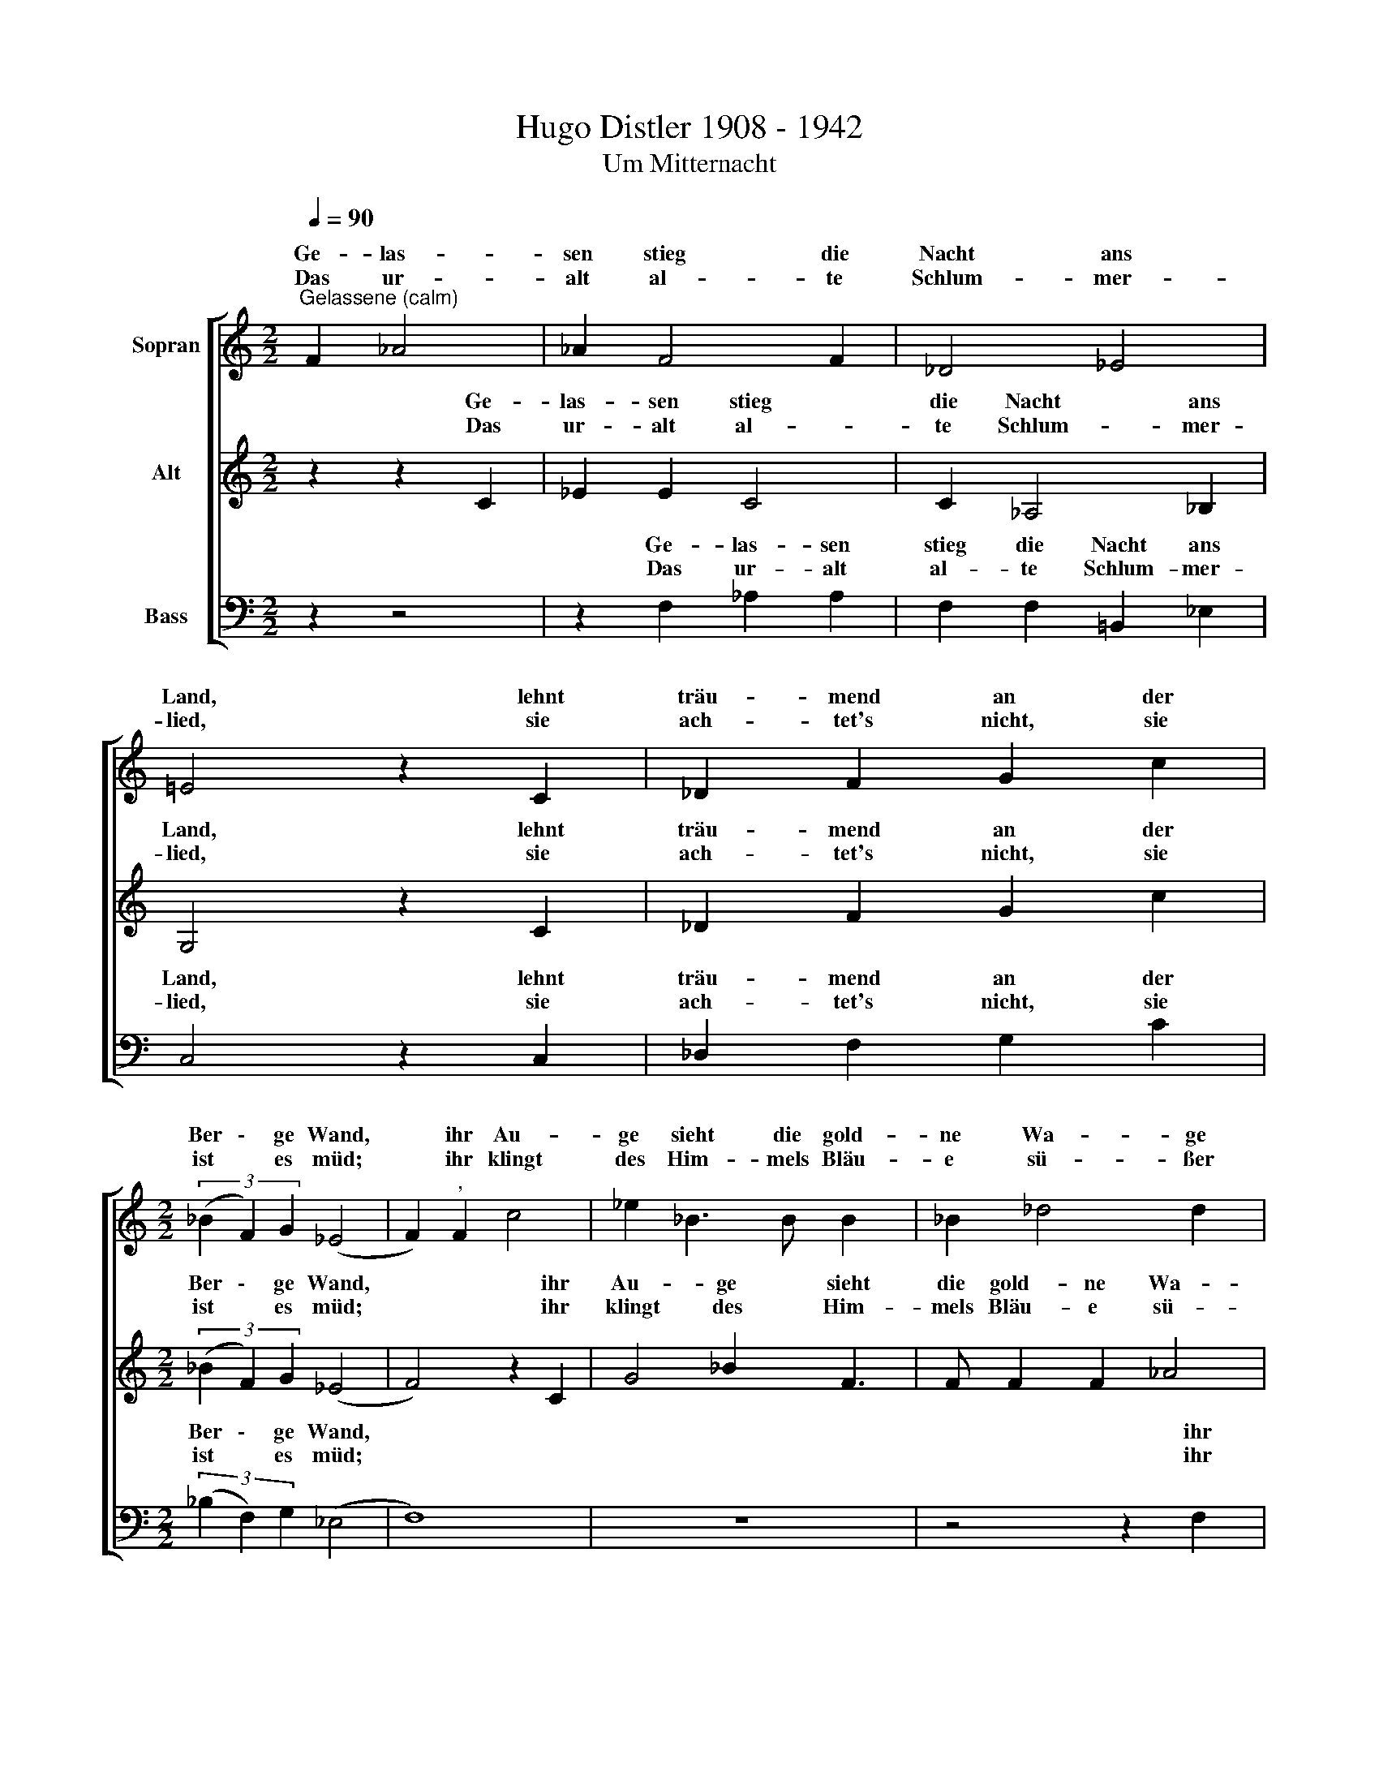 X:1
T:Hugo Distler 1908 - 1942
T:Um Mitternacht
%%score [ ( 1 2 ) ( 3 4 ) ( 5 6 ) ]
L:1/8
Q:1/4=90
M:2/2
K:C
V:1 treble nm="Sopran"
V:2 treble 
V:3 treble nm="Alt"
V:4 treble 
V:5 bass nm="Bass"
V:6 bass 
V:1
"^Gelassene (calm)" F2 _A4 | _A2 F4 F2 | _D4 _E4 | !courtesy!=E4 z2 C2 | _D2 F2 G2 c2 | %5
w: Ge- las-|sen stieg die|Nacht ans|Land, lehnt|träu- mend an der|
w: |||||
w: Das ur-|alt al- te|Schlum- mer-|lied, sie|ach- tet's nicht, sie|
[M:2/2] (3(_B2 F2) G2 (_E4 | F2)"^," F2 c4 | _e2 _B3 B B2 x | _B2 _d4 d2 x | %9
w: Ber \- ge Wand,|* ihr Au-|ge sieht die gold-|ne Wa- ge|
w: ||||
w: ist * es müd;|* ihr klingt|des Him- mels Bläu-|e sü- ßer|
 c2"^,""^(  )" _A2 x4- | x2 !courtesy!_B2 B4 x2 | _B4 _A4 x | F8 x | _D4 _E8 x4 | F4 x4 | %15
w: nun der Zeit\_\_\_\_\_|in glei-|chen Scha-|len|stil- le|ruhn|
w: ||||||
w: noch, der flücht'-|gen Stun-|den gleich-|ge-|schwung'- nes|Joch.|
[M:6/4]"^(    =     )" z2 z2 =E2"^ruhig (tranquillo)" F4 F2 | E2 E2 E2 F2 F2 F2 | E8 z2 z2 | %18
w: und ke- cker|rau- schen die Quel- len her-|vor,|
w: |||
w: Doch im be-|hal- ten die Quel- len das|Wort,|
 z2 e2 c4 c2 c2 | A6 A2 z2 z2 | z2 A2 _E4 _B4 |"^}" A2"^," A2 _B8 | x12- | x4 z2 z6 | z6 z2 z2 A2 | %25
w: sie sin- gen der|Mut- ter,|der Nacht, ins|Ohr * *|ge,||vom|
w: |||* vom Ta-||||
w: es sin- gen die|Was- ser|im Schlaf noch|fort * *||||
 _B2 B2 B2 C2 C2 C2 |"^*)" (_E6 _D6) | C12 |] %28
w: heu- te ge- we- sen- nen|Ta- *|ge.|
w: |||
w: |||
V:2
 x6 | x8 | x8 | x8 | x8 |[M:2/2] x8 | x8 | x9 | x9 | x8 | x8 x2 | x8 x | x8 x | x4 x2 x2 x8 | %14
w: ||||||||||||||
w: ||||||||||||||
w: ||||||||||||||
 x4 C4 |[M:6/4] x4 x2 F2 F2 x2 | x12 | x12 | x12 | x12 | x12 | x12 | x12- | x4 x8 | x8 x2 A2 | %25
w: |||||||||||
w: |||||||||||
w: |* mer||||||||||
 _B2 B2 B2 C2 C2 C2 | (C8 _B,4) | =A,12 |] %28
w: |||
w: |||
w: |||
V:3
 z2 z2 C2 | _E2 E2 C4 | C2 _A,4 _B,2 | G,4 z2 C2 | _D2 F2 G2 c2 |[M:2/2] (3(_B2 F2) G2 (_E4 | %6
w: Ge-|las- sen stieg|die Nacht ans|Land, lehnt|träu- mend an der|Ber \- ge Wand,|
w: ||||||
w: Das|ur- alt al-|te Schlum- mer-|lied, sie|ach- tet's nicht, sie|ist * es müd;|
 F4) z2 C2 | G4 _B2 F3 | F F2 F2 _A4 | _A2 G2"^,""^(  )" _E2 x2 | F2 F2 F4 x2 | F2 F4 F2 x | %12
w: * ihr|Au- ge sieht|die gold- ne Wa-|ge nun der|Zeit in glei-|chen Scha- len|
w: ||||||
w: * ihr|klingt des Him-|mels Bläu- e sü-|ßer noch, der|flücht'- gen Stun-|den gleich- ge-|
 _E4 _B4 x | (x8- x8 |[M:6/4] x6 x2) |[M:6/4] x12 | x4 x2 x6 |"^[ruhig (tranquillo)]" c2 c2 x8 | %18
w: stil- le|ruhn|||||
w: ||||||
w: schwung'- nes|Joch.||||* mer|
 c2 c2 c2 A6 | z2 A2 F4 F2 F2 | A6 A2 z2 z2 | z2 A2 F6 F2 |"^}" E2"^," E2 ^C8 | A,2"^," E2 ^C8 | %24
w: Quel- len her- vor,|sie sin- gen der|Mut- ter,|der Nacht, ins|Ohr * *||
w: ||||* vom Ta-|ge, vom Ta-|
w: Quel- len das Wort|es sin- gen die|Was- ser|im Schlaf noch|fort * *||
 A,2 z2 z4 z2 E2 | _B,2 B,2 B,2 B,2 B,2 B,2 |"^*)" F12 | F12 |] %28
w: ||||
w: ge, vom|heu- te ge- we- sen- nen|Ta-|ge.|
w: ||||
V:4
 x6 | x8 | x8 | x8 | x8 |[M:2/2] x8 | x8 | x9 | x9 | x8 | x8 x2 | x8 x | x8 x | =A16 |[M:6/4] x8 | %15
w: |||||||||||||||
w: |||||||||||||||
w: |||||||||||||||
[M:6/4] A12 | A6 z2 z2 A2 | c4 c2 A2 A2 A2 | x12 | x12 | x12 | x12 | x12 | x12 | x12 | x12 | x12 | %27
w: |* und|ke- cker rau- schen die||||||||||
w: ||||||||||||
w: |* Doch|im be- hal- ten die||||||||||
 x12 |] %28
w: |
w: |
w: |
V:5
 z2 z4 | z2 F,2 _A,2 A,2 | F,2 F,2 =B,,2 _E,2 | C,4 z2 C,2 | _D,2 F,2 G,2 C2 | %5
w: |Ge- las- sen|stieg die Nacht ans|Land, lehnt|träu- mend an der|
w: |||||
w: |Das ur- alt|al- te Schlum- mer-|lied, sie|ach- tet's nicht, sie|
[M:2/2] (3(_B,2 F,2) G,2 (_E,4 | F,8) | z8 x | z4 z2 F,2 x | C4 _E2 x2- | x8 x2 | x8 x | x8 x | %13
w: Ber \- ge Wand,|||ihr|Au- ge sieht\_\_||||
w: ||||||||
w: ist * es müd;|||ihr|klingt des Him-||||
 x4 x2 _G,4 x6 | _A,2 F,4 x2 |[M:6/4] x2 x2 x2"^ruhig (tranquillo)" C2 C2 x2 | x12 | x12 | %18
w: |||||
w: |||||
w: ||* mer|||
 z2 A,2 F,4 F,2 F,2 | A,6 A,2 z2 z2 | z2 A,2 F,6 F,2 |"^}" E,2"^," E,2 ^C,8 | %22
w: sie sin- gen der|Mut- ter,|der Nacht, ins|Ohr * *|
w: |||* vom Ta-|
w: es sin- gen die|Was- ser|im Schlaf noch|fort * *|
"^*)  Wenn nötig Stimmenvertauschung.\n      swapp parts if necessary" x12- | x4 z2 z6 | %24
w: ge.||
w: ||
w: ||
 z6 z2 z2 E,2 | _B,2 B,2 B,2 B,2 B,2 B,2 | (_A,8 _G,4) | F,12 |] %28
w: vom|heu- te ge- we- sen- nen|Ta- *|ge.|
w: ||||
w: ||||
V:6
 x6 | x8 | x8 | x8 | x8 |[M:2/2] x8 | x8 | x9 | x9 | x8 |x!courtesy!_B, B,2 B,2 _D4 | %11
w: ||||||||||die gold- ne Wa-|
w: |||||||||||
w: ||||||||||mels Bläu- e sü-|
 _D2 C2"^,""^(  )" _A,2 _B,3 | _B, _D2 D2 _G,4 | _G,2 G,4 C,2 x8 | F,4 x4 | %15
w: ge nun der Zeit|in glei- chen Scha-|len stil- le|ruhn;|
w: ||||
w: ßer noch, der flücht'-|gen Stun- den gleich-|ge- schwung'- nes|Joch.|
[M:6/4] z2 z2 A,2 C4 C2 | A,2 A,2 A,2 C2 C2 C2 | A,8 z2 z2 | x12 | x12 | x12 | x12 | x12 | x12 | %24
w: und ke- cker|rau- schen die Quel- len her-|vor,|||||||
w: |||||||||
w: Doch im be-|hal- ten die Quel- len das|Wort,|||||||
 x4 x4 x2 E,2 | _B,,2 B,,2 B,,2 E,,2 E,,2 E,,2 | F,,12 | F,,12 |] %28
w: ||||
w: ||||
w: ||||

